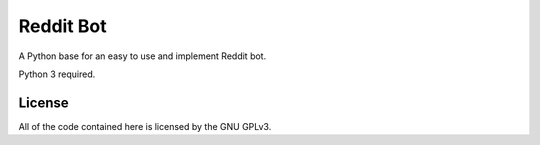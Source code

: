 Reddit Bot
==========

A Python base for an easy to use and implement Reddit bot.

Python 3 required.

License
-------

All of the code contained here is licensed by the GNU GPLv3.
